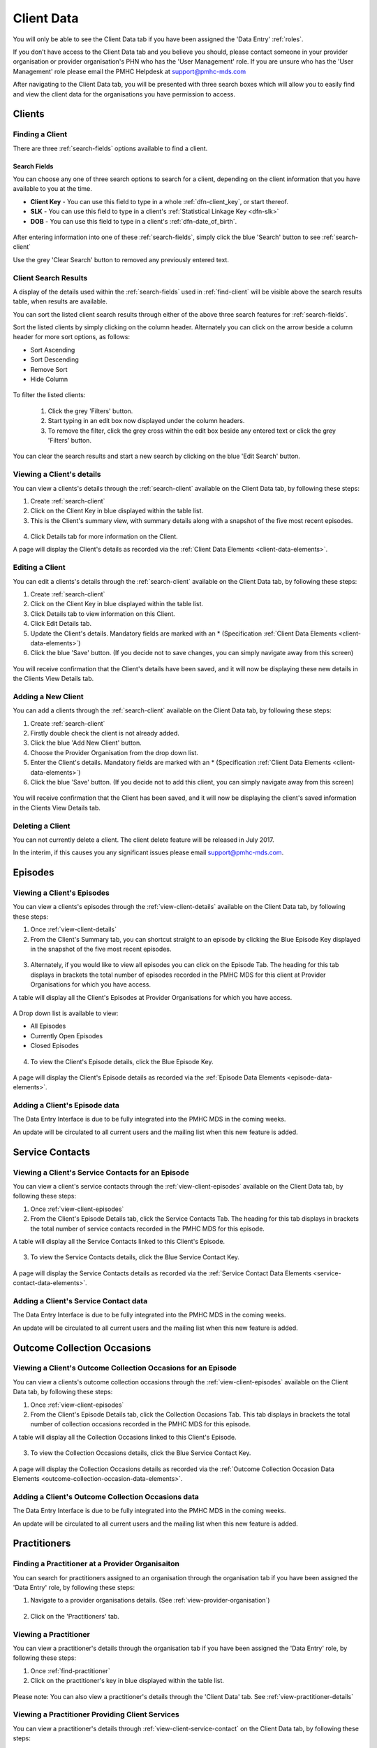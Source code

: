 .. _client-data:

Client Data
===========

.. _data-entry:

You will only be able to see the Client Data tab if you have been assigned
the 'Data Entry' :ref:`roles`.

If you don’t have access to the Client Data tab and you believe you should, please
contact someone in your provider organisation or provider organisation's PHN
who has the 'User Management' role. If you are unsure who has the 'User Management'
role please email the PMHC Helpdesk at support@pmhc-mds.com

After navigating to the Client Data tab, you will be presented with three search boxes
which will allow you to easily find and view the client data for the organisations
you have permission to access.

.. figure:: screen-shots/client-data.png
   :alt: Client Data Tab View

Clients
^^^^^^^

.. _find-client:

Finding a Client
----------------

There are three :ref:`search-fields` options available to find a client.

.. _search-fields:

Search Fields
~~~~~~~~~~~~~

You can choose any one of three search options to search for a client, depending on the client information that you have available to you at the time.

- **Client Key** - You can use this field to type in a whole :ref:`dfn-client_key`, or start thereof.

- **SLK** - You can use this field to type in a client's :ref:`Statistical Linkage Key <dfn-slk>`

- **DOB** - You can use this field to type in a client's :ref:`dfn-date_of_birth`.

.. figure:: screen-shots/client-search-fields.png
   :alt: Client Data Search Fields

After entering information into one of these :ref:`search-fields`, simply click
the blue 'Search' button to see :ref:`search-client`

Use the grey 'Clear Search' button to removed any previously entered text.

.. _search-client:

Client Search Results
---------------------

A display of the details used within the :ref:`search-fields` used in :ref:`find-client`
will be visible above the search results table, when results are available.

You can sort the listed client search results through either of the
above three search features for :ref:`search-fields`.

Sort the listed clients by simply clicking on the column header. Alternately
you can click on the arrow beside a column header for more sort options, as follows:

- Sort Ascending
- Sort Descending
- Remove Sort
- Hide Column

.. figure:: screen-shots/client-search-results.png
   :alt: Client Data Search Results

To filter the listed clients:

  1. Click the grey 'Filters' button.
  2. Start typing in an edit box now displayed under the column headers.
  3. To remove the filter, click the grey cross within the edit box beside any entered text or click the grey 'Filters' button.

.. figure:: screen-shots/client-search-results-filter.png
   :alt: Client Data Search Results Filtered

You can clear the search results and start a new search by clicking on the blue
'Edit Search' button.

.. _view-client-details:

Viewing a Client's details
--------------------------

You can view a clients's details through the :ref:`search-client`
available on the Client Data tab, by following these steps:

1. Create :ref:`search-client`
2. Click on the Client Key in blue displayed within the table list.
3. This is the Client's summary view, with summary details along with a
   snapshot of the five most recent episodes.

.. figure:: screen-shots/client-view-summary.png
   :alt: Client Data Summary View

4. Click Details tab for more information on the Client.

A page will display the Client's details as recorded via the :ref:`Client Data Elements <client-data-elements>`.

.. figure:: screen-shots/client-view-details.png
   :alt: Client Data Details View

.. _edit-client:

Editing a Client
----------------

You can edit a clients's details through the :ref:`search-client`
available on the Client Data tab, by following these steps:

1. Create :ref:`search-client`
2. Click on the Client Key in blue displayed within the table list.
3. Click Details tab to view information on this Client.
4. Click Edit Details tab.
5. Update the Client's details. Mandatory fields are marked with an * (Specification :ref:`Client Data Elements <client-data-elements>`)
6. Click the blue 'Save' button. (If you decide not to save changes, you can simply navigate away from this screen)

.. figure:: screen-shots/client-edit-details.png
   :alt: Client Data Edit Details

You will receive confirmation that the Client's details have been saved, and it will
now be displaying these new details in the Clients View Details tab.

.. _add-client:

Adding a New Client
-------------------

You can add a clients through the :ref:`search-client`
available on the Client Data tab, by following these steps:

1. Create :ref:`search-client`
2. Firstly double check the client is not already added.
3. Click the blue 'Add New Client' button.
4. Choose the Provider Organisation from the drop down list.
5. Enter the Client's details. Mandatory fields are marked with an * (Specification :ref:`Client Data Elements <client-data-elements>`)
6. Click the blue 'Save' button. (If you decide not to add this client, you can simply navigate away from this screen)

.. figure:: screen-shots/client-add.png
   :alt: Client Data Add Client

You will receive confirmation that the Client has been saved, and it will
now be displaying the client's saved information in the Clients View Details tab.

.. figure:: screen-shots/client-view-details.png
   :alt: Client Data Details View

.. _delete-client:

Deleting a Client
----------------

You can not currently delete a client. The client delete feature will be released in July 2017.

In the interim, if this causes you any significant issues please email support@pmhc-mds.com.

.. _episode-data:

Episodes
^^^^^^^^

.. _view-client-episodes:

Viewing a Client's Episodes
---------------------------

You can view a clients's episodes through the :ref:`view-client-details`
available on the Client Data tab, by following these steps:

1. Once :ref:`view-client-details`
2. From the Client's Summary tab, you can shortcut straight to an episode by clicking
   the Blue Episode Key displayed in the snapshot of the five most recent episodes.

.. figure:: screen-shots/client-view-summary.png
   :alt: Client Data Summary View

3. Alternately, if you would like to view all episodes you can click on the
   Episode Tab. The heading for this tab displays in brackets the total number of episodes recorded
   in the PMHC MDS for this client at Provider Organisations for which you have access.

A table will display all the Client's Episodes at Provider Organisations for which you have access.

.. figure:: screen-shots/client-episode-summary.png
   :alt: Client Data Summary View

A Drop down list is available to view:

* All Episodes
* Currently Open Episodes
* Closed Episodes

.. figure:: screen-shots/client-episodes-sort.png
   :alt: Client Episodes Sort View

4. To view the Client's Episode details, click the Blue Episode Key.

.. figure:: screen-shots/client-episodes-details.png
   :alt: Client Episodes Details View

A page will display the Client's Episode details as recorded via the :ref:`Episode Data Elements <episode-data-elements>`.

.. _add-episodes:

Adding a Client's Episode data
---------------------------------

The Data Entry Interface is due to be fully integrated into the PMHC MDS
in the coming weeks.

An update will be circulated to all current users and the mailing list
when this new feature is added.

.. _service-contact-data:

Service Contacts
^^^^^^^^^^^^^^^^

.. _view-client-service-contact:

Viewing a Client's Service Contacts for an Episode
--------------------------------------------------

You can view a client's service contacts through the :ref:`view-client-episodes`
available on the Client Data tab, by following these steps:

1. Once :ref:`view-client-episodes`
2. From the Client's Episode Details tab, click the Service Contacts Tab.
   The heading for this tab displays in brackets the total number of service contacts recorded
   in the PMHC MDS for this episode.

A table will display all the Service Contacts linked to this Client's Episode.

.. figure:: screen-shots/client-service-contacts-view.png
   :alt: Client Episode Service Contacts Table View

3. To view the Service Contacts details, click the Blue Service Contact Key.

.. figure:: screen-shots/client-service-contacts-details.png
   :alt: Client Episode Service Contacts Details View

A page will display the Service Contacts details as recorded via the :ref:`Service Contact Data Elements <service-contact-data-elements>`.

.. _add-service-contacts:

Adding a Client's Service Contact data
--------------------------------------

The Data Entry Interface is due to be fully integrated into the PMHC MDS
in the coming weeks.

An update will be circulated to all current users and the mailing list
when this new feature is added.

.. _outcome-collection-occasion-data:

Outcome Collection Occasions
^^^^^^^^^^^^^^^^^^^^^^^^^^^^

.. _view-client-collection-occasion:

Viewing a Client's Outcome Collection Occasions for an Episode
--------------------------------------------------------------

You can view a clients's outcome collection occasions through the :ref:`view-client-episodes`
available on the Client Data tab, by following these steps:

1. Once :ref:`view-client-episodes`
2. From the Client's Episode Details tab, click the Collection Occasions Tab.
   This tab displays in brackets the total number of collection occasions recorded
   in the PMHC MDS for this episode.

A table will display all the Collection Occasions linked to this Client's Episode.

.. figure:: screen-shots/client-collection-occasions-view.png
   :alt: Client Episode Collection Occasions Table View

3. To view the Collection Occasions details, click the Blue Service Contact Key.

.. figure:: screen-shots/client-collection-occasions-details.png
   :alt: Client Episode Collection Occasions Details View

A page will display the Collection Occasions details as recorded via the :ref:`Outcome Collection Occasion Data Elements <outcome-collection-occasion-data-elements>`.


.. _add-client-collection-occasion:

Adding a Client's Outcome Collection Occasions data
---------------------------------------------------

The Data Entry Interface is due to be fully integrated into the PMHC MDS
in the coming weeks.

An update will be circulated to all current users and the mailing list
when this new feature is added.


.. _practitioner:

Practitioners
^^^^^^^^^^^^^

.. _find-practitioner:

Finding a Practitioner at a Provider Organisaiton
-------------------------------------------------

You can search for practitioners assigned to an organisation through the organisation tab
if you have been assigned the 'Data Entry' role, by following these steps:


1. Navigate to a provider organisations details. (See :ref:`view-provider-organisation`)

.. figure:: screen-shots/practitioners-detail-view.png
   :alt: PMHC MDS Provider Organisation Practitioners View

2. Click on the 'Practitioners' tab.

.. figure:: screen-shots/practitioners-view.png
   :alt: PMHC MDS Practitioners Table View

.. _view-practitioner:

Viewing a Practitioner
----------------------

You can view a practitioner's details through the organisation tab
if you have been assigned the 'Data Entry' role, by following these steps:

1. Once :ref:`find-practitioner`
2. Click on the practitioner's key in blue displayed within the table list.

.. figure:: screen-shots/practitioner-details.png
   :alt: PMHC MDS Practitioner Details View

Please note: You can also view a practitioner's details through the 'Client Data' tab. See :ref:`view-practitioner-details`


.. _view-practitioner-details:

Viewing a Practitioner Providing Client Services
------------------------------------------------

You can view a practitioner's details through :ref:`view-client-service-contact`
on the Client Data tab, by following these steps:

1. Once :ref:`view-client-service-contact`
2. From the Service Contacts Details tab, click the Practitioner Key.

.. figure:: screen-shots/client-service-contacts-practitioner-key.png
   :alt: Practitioner Key on Service Contacts Details

A page will display the Practitioner's details as recorded via the :ref:`Practitioner Data Elements <practitioner-data-elements>`.

.. figure:: screen-shots/practitioner-details.png
   :alt: Practitioner Details View


.. _edit-practitioner:

Editing a Practitioner
----------------------

You can edit a practitioner's details through the organisation tab, by following these steps:

1. Once :ref:`view-practitioner`
2. From the View Practitioner Details tab, click the Edit Practitioner tab.
3. Update the practitioner's details. Mandatory fields are marked with an *
4. Click the blue 'Save' button.

.. figure:: screen-shots/practitioners-edit-view.png
   :alt: PMHC MDS Practitioner Details View


.. _add-practitioner:

Adding a Practitioner
----------------------

You can edit a practitioner's details through the organisation tab, by following these steps:

1. Once :ref:`find-practitioner`
2. From the View Practitioners tab, click the Add Practitioner tab.
3. Enter the practitioner's details. Mandatory fields are marked with an *
4. Click the blue 'Save' button.

.. figure:: screen-shots/practitioners-add-view.png
   :alt: PMHC MDS Practitioner Details View


.. _delete-practitioner:

Deleting a Practitioner
-----------------------

Currently a practitioner can not be deleted from the PMHC MDS. However, you can
change the practitioner from active to inactive by editing their details.

See :ref:`edit-practitioner`
